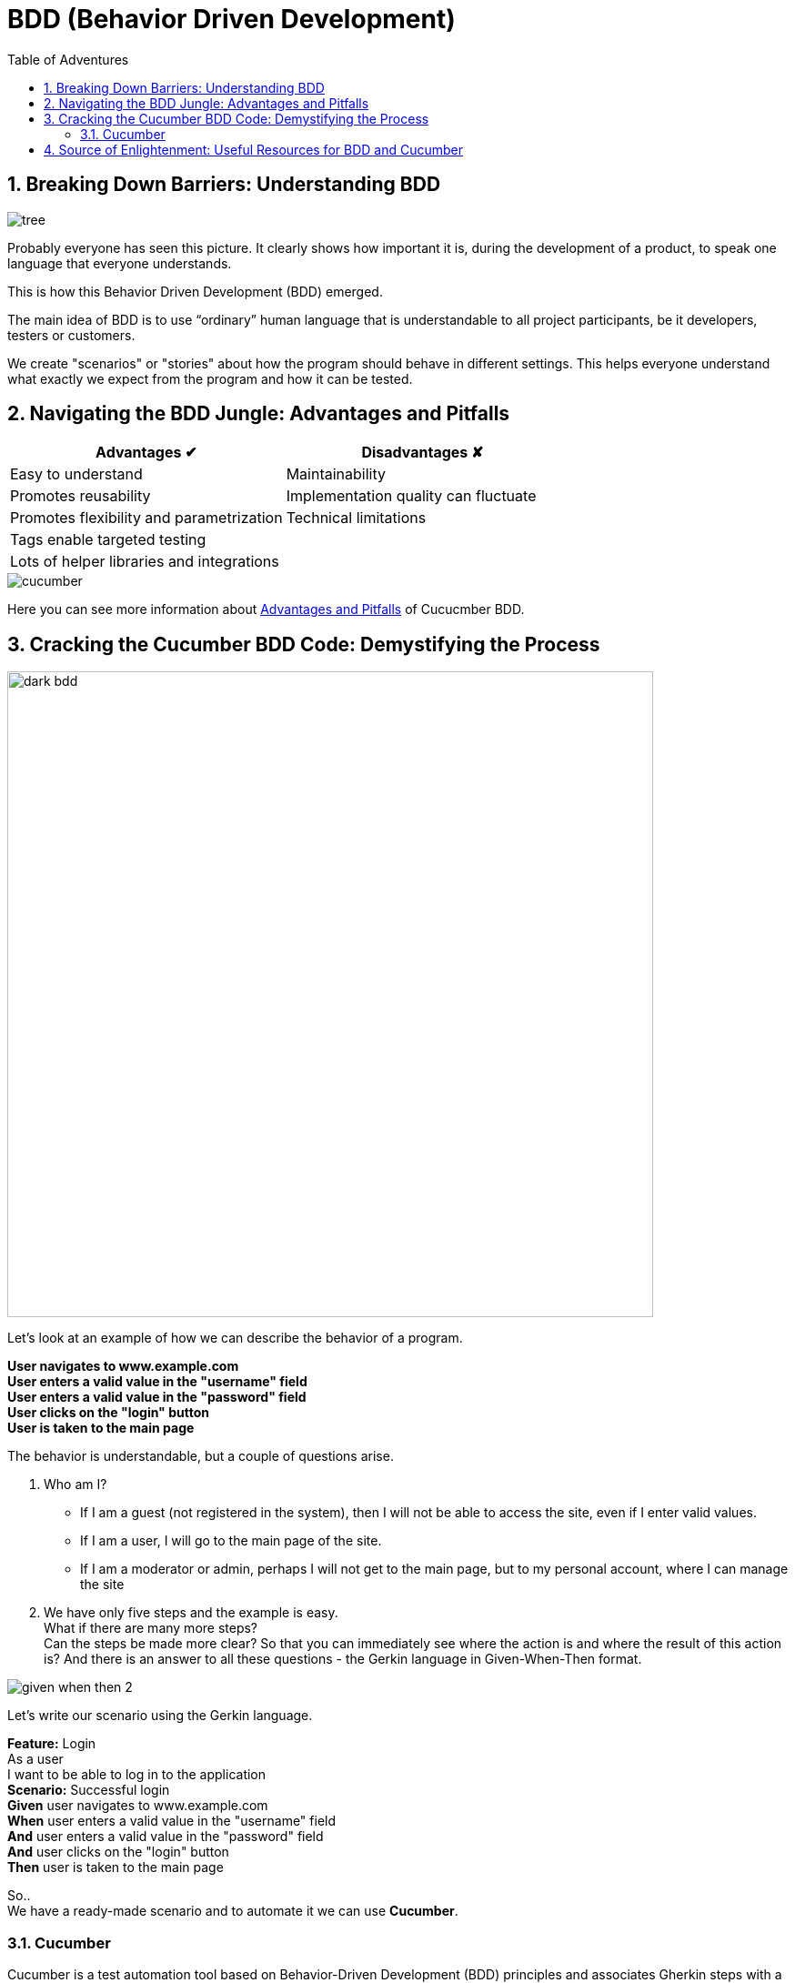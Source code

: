 = BDD (Behavior Driven Development)
:toc:
:toc-title: Table of Adventures
:sectnums:

== Breaking Down Barriers: Understanding BDD

image::resources/tree.png[]

Probably everyone has seen this picture.
It clearly shows how important it is, during the development of a product, to speak one language that everyone understands.

This is how this Behavior Driven Development (BDD) emerged.

The main idea of BDD is to use “ordinary” human language that is understandable to all project participants, be it developers, testers or customers.

We create "scenarios" or "stories" about how the program should behave in different settings.
This helps everyone understand what exactly we expect from the program and how it can be tested.

== Navigating the BDD Jungle: Advantages and Pitfalls

[cols="1,1"]
|===
^|Advantages ✔ ^|Disadvantages ✘

^|Easy to understand
^|Maintainability

^|Promotes reusability
^|Implementation quality can fluctuate

^|Promotes flexibility and parametrization
^|Technical limitations

^|Tags enable targeted testing
^|

^|Lots of helper libraries and integrations
^|
|===

image::resources/cucumber.jpg[align="center"]

Here you can see more information about https://andreidobra.com/blog/cucumber-advantages-disadvantages#advantages-[Advantages and Pitfalls] of Cucucmber BDD.

== Cracking the Cucumber BDD Code: Demystifying the Process

image::resources/dark_bdd.png[width=710, align="center"]
Let's look at an example of how we can describe the behavior of a program.

[example]
*User navigates to www.example.com +
User enters a valid value in the "username" field +
User enters a valid value in the "password" field +
User clicks on the "login" button +
User is taken to the main page*

The behavior is understandable, but a couple of questions arise.

. Who am I?
* If I am a guest (not registered in the system), then I will not be able to access the site, even if I enter valid values.
* If I am a user, I will go to the main page of the site.
* If I am a moderator or admin, perhaps I will not get to the main page, but to my personal account, where I can manage the site

. We have only five steps and the example is easy. +
What if there are many more steps? +
Can the steps be made more clear?
So that you can immediately see where the action is and where the result of this action is? And there is an answer to all these questions - the Gerkin language in Given-When-Then format.

image::resources/given_when_then_2.webp[align="center"]
Let's write our scenario using the Gerkin language.

[example]
**Feature:** Login +
As a user +
I want to be able to log in to the application +
*Scenario:* Successful login +
*Given* user navigates to www.example.com +
*When* user enters a valid value in the "username" field +
*And* user enters a valid value in the "password" field +
*And* user clicks on the "login" button +
*Then* user is taken to the main page +

So.. +
We have a ready-made scenario and to automate it we can use *Cucumber*.

=== Cucumber

Cucumber is a test automation tool based on Behavior-Driven Development (BDD) principles and associates Gherkin steps with a step definition. +
A step definition is a method marked with one of the step keywords: ( `Given`, `When`, `Then`, `But` or `And`). +
It contains either a Regular Expression or a Cucumber Expression that associates a method with Gherkin steps. Let's look at an example. We wrote the steps in a file with the extension `.feature`

image::resources/feature.png[width=577]

And implemented these steps in the ".java" file

[source,java]
----
import io.cucumber.java.en.Given;
import io.cucumber.java.en.Then;
import io.cucumber.java.en.When;

public class LoginSteps {

    @Given("user navigates to www.example.com")
    public void navigateToMainPage() {
        //implementation
    }

    @When("user enters a valid value in the \"username\" field")
    public void userEnterUsernameValue() {
        //implementation
    }
    @When("user enters a valid value in the \"password\" field")
    public void userEnterPasswordValue() {
        //implementation
    }
    @When("user clicks on the \"login\" button")
    public void userClickOnLoginButton() {
        //implementation
    }
    @Then("user is taken to the main page")
    public void userIsTakenToTheMainPage() {
        //implementation
    }
----

*How can we improve our code?* +
If you look at our steps, you will see that some steps will be repeated on other pages: “entering values into fields”, “clicking buttons” and so on. +
Therefore, we will move these steps into a separate file CommonSteps.java +
Also let's make our steps more functional.

We made one implementation for two steps and passed a String to the method.

image::resources/commonSteps.png[]
[source,java]
----
@When("user enters a {string} in the {string} filed")
public void enterValueInInputField(String value, String fieldName){
    //implementation
}
----

:icons: font
[NOTE]
.Cucumber Expressions support basic parameter types such as:
====

- int
- float
- string
- word
- biginteger
- bigdecimal
- byte
- short
- long
- double
====

We can also pass a list to the method

image::resources/listInStep.png[]

[source,java]
----
@Then("the following elements are displayed")
public void theFollowingElementsAreDisplayed(List<String> listOfElements){
    //implementation
}
----
Let's look at a couple more cases. +
For example, we have two steps that differ in state. (false&true, are&are not, and so on)

image::resources/stepsOr.png[]
[source,java]
----
@Then("^the select button is (enabled|disabled)$")
public void theSelectButtonIsEnabled(String elementState){
    //implementation
}
----

We can also combine multiple descriptions for one method

image::resources/2steps.png[]
[source,java]
----
@When("I search for {string}")
@When("I perform a simple search on {string}")
public void iPerformASimpleSearchOn(String searchTerm){
    //implementation
}
----

We can pass tables to the method

image::resources/table.png[]
[source,java]
----
@Given("the following books")
public void theFollowingBooks(DataTable table){
    //implementation
}
----

In Cucumber, you can also pass objects to method as steps parameters.

. Define an object:
+
image::resources/define_an_object.png[width=662]

. Define the transformation:
+
image::resources/Define_the_transformation.png[width=656]

. Use the object in a scenario step:
+
image::resources/Use_the_object_in_a_scenario_step.png[width=652]

. Define the scenario steps:
+
image::resources/Define-the_scenario_steps.png[width=577]

Taking into account everything we talked about above, we did the following test.

image::resources/test1.png[]

The test is written. +
But for a specific user with a specific login and specific password. What if we want to check the second user?
Is it really necessary to write another test? +
No. +
We will use *scenario outline*. +
The scenario outline allows us to add examples and run the test a couple of times with different data.

image::resources/test2.png[width=692]

== Source of Enlightenment: Useful Resources for BDD and Cucumber
* https://mobilelive.medium.com/tdd-vs-bdd-vs-ddd-which-one-should-you-choose-e562e313f955[Everything you want to know about Driven Development]
* Create, execute and refactor tests following https://support.smartbear.com/cucumberstudio/docs/tests/best-practices.html#scenario-content-reuse-step-definitions,-when-pos[advice]
* https://cucumber.io/docs/guides/10-minute-tutorial/?lang=java[First Cucumber test in 10 minutes] +

[.text-center]
*And just remember*

image::resources/test_reminder.png[align="center"]
